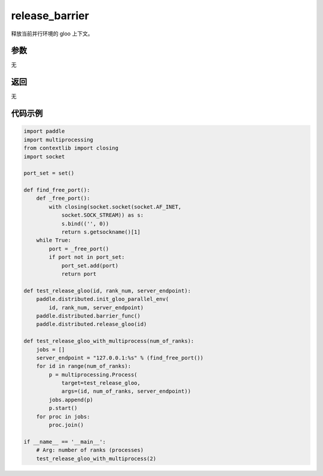 .. _cn_api_distributed_release_barrier:

release_barrier
-------------------------------

.. py:function:: paddle.distributed.release_barrier()

释放当前并行环境的 gloo 上下文。

参数
:::::::::
无

返回
:::::::::
无

代码示例
:::::::::
.. code-block:: python

        import paddle
        import multiprocessing
        from contextlib import closing
        import socket

        port_set = set()

        def find_free_port():
            def _free_port():
                with closing(socket.socket(socket.AF_INET,
                    socket.SOCK_STREAM)) as s:
                    s.bind(('', 0))
                    return s.getsockname()[1]
            while True:
                port = _free_port()
                if port not in port_set:
                    port_set.add(port)
                    return port

        def test_release_gloo(id, rank_num, server_endpoint):
            paddle.distributed.init_gloo_parallel_env(
                id, rank_num, server_endpoint)
            paddle.distributed.barrier_func()
            paddle.distributed.release_gloo(id)

        def test_release_gloo_with_multiprocess(num_of_ranks):
            jobs = []
            server_endpoint = "127.0.0.1:%s" % (find_free_port())
            for id in range(num_of_ranks):
                p = multiprocessing.Process(
                    target=test_release_gloo,
                    args=(id, num_of_ranks, server_endpoint))
                jobs.append(p)
                p.start()
            for proc in jobs:
                proc.join()

        if __name__ == '__main__':
            # Arg: number of ranks (processes)
            test_release_gloo_with_multiprocess(2)
